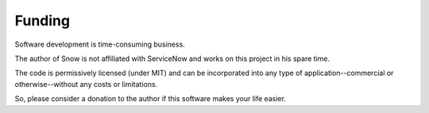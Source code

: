 Funding
=======

Software development is time-consuming business.

The author of Snow is not affiliated with ServiceNow and works on this project in his spare time.

The code is permissively licensed (under MIT) and can be incorporated into any type of application--commercial or otherwise--without any
costs or limitations.

So, please consider a donation to the author if this software makes your life easier.
